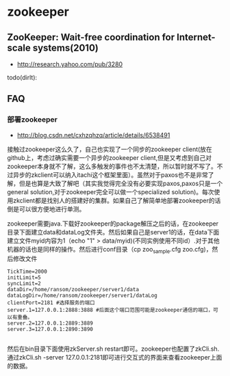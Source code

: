 * zookeeper
** ZooKeeper: Wait-free coordination for Internet-scale systems(2010)
   - http://research.yahoo.com/pub/3280
todo(dirlt):

** FAQ
*** 部署zookeeper
   - http://blog.csdn.net/cxhzqhzq/article/details/6538491

接触过zookeeper这么久了，自己也实现了一个同步的zookeeper client(放在github上，考虑过确实需要一个异步的zookeeper client,但是又考虑到自己对zookeeper本身就不了解，这么多触发的事件也不太清楚，所以暂时就不写了。不过异步的zkclient可以纳入itachi这个框架里面）。虽然对于paxos也不是非常了解，但是也算是大致了解吧（其实我觉得完全没有必要实现paxos,paxos只是一个general solution,对于zookeeper完全可以做一个specialized solution)。每次使用zkclient都是找别人的搭建好的集群。如果自己了解简单地部署zookeeper的话倒是可以很方便地进行单测。

zookeeper需要java.下载好zookeeper的package解压之后的话，在zookeeper目录下面建立data和dataLog文件夹。然后如果自己是server1的话，在data下面建立文件myid内容为1（echo "1" > data/myid)(不同实例使用不同id）.对于其他机器的话也是同样的操作。然后进行conf目录（cp zoo_sample.cfg zoo.cfg)，然后修改文件
#+BEGIN_EXAMPLE
    TickTime=2000
    initLimit=5
    syncLimit=2
    dataDir=/home/ransom/zookeeper/server1/data
    dataLogDir=/home/ransom/zookeeper/server1/dataLog
    clientPort=2181 #选择服务的端口
    server.1=127.0.0.1:2888:3888 #后面这个端口范围可能是zookeeper通信的端口，可以有重叠。
    server.2=127.0.0.1:2889:3889
    server.3=127.0.0.1:2890:3890 

#+END_EXAMPLE
然后在bin目录下面使用zkServer.sh restart即可。zookeeper也配置了zkCli.sh.通过zkCli.sh -server 127.0.0.1:2181即可进行交互式的界面来查看zookeeper上面的数据。


